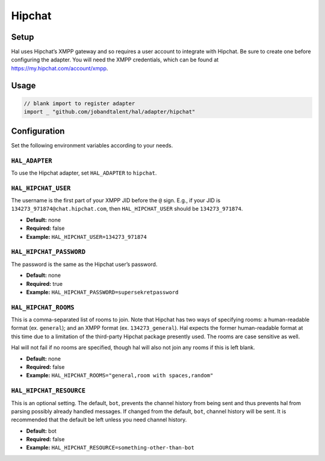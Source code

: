=======
Hipchat
=======

Setup
~~~~~

Hal uses Hipchat’s XMPP gateway and so requires a user account to
integrate with Hipchat. Be sure to create one before configuring the
adapter. You will need the XMPP credentials, which can be found at
https://my.hipchat.com/account/xmpp.

Usage
~~~~~

.. code:: go

    // blank import to register adapter
    import _ "github.com/jobandtalent/hal/adapter/hipchat"

Configuration
~~~~~~~~~~~~~

Set the following environment variables according to your needs.

``HAL_ADAPTER``
^^^^^^^^^^^^^^^

To use the Hipchat adapter, set ``HAL_ADAPTER`` to ``hipchat``.

``HAL_HIPCHAT_USER``
^^^^^^^^^^^^^^^^^^^^

The username is the first part of your XMPP JID before the ``@`` sign.
E.g., if your JID is ``134273_971874@chat.hipchat.com``, then
``HAL_HIPCHAT_USER`` should be ``134273_971874``.

-  **Default:** none
-  **Required:** false
-  **Example:** ``HAL_HIPCHAT_USER=134273_971874``

``HAL_HIPCHAT_PASSWORD``
^^^^^^^^^^^^^^^^^^^^^^^^

The password is the same as the Hipchat user’s password.

-  **Default:** none
-  **Required:** true
-  **Example:** ``HAL_HIPCHAT_PASSWORD=supersekretpassword``

``HAL_HIPCHAT_ROOMS``
^^^^^^^^^^^^^^^^^^^^^

This is a comma-separated list of rooms to join. Note that Hipchat has
two ways of specifying rooms: a human-readable format (ex. ``general``);
and an XMPP format (ex. ``134273_general``). Hal expects the former
human-readable format at this time due to a limitation of the
third-party Hipchat package presently used. The rooms are case sensitive
as well.

Hal will not fail if no rooms are specified, though hal will also not
join any rooms if this is left blank.

-  **Default:** none
-  **Required:** false
-  **Example:** ``HAL_HIPCHAT_ROOMS="general,room with spaces,random"``

``HAL_HIPCHAT_RESOURCE``
^^^^^^^^^^^^^^^^^^^^^^^^

This is an optional setting. The default, ``bot``, prevents the channel
history from being sent and thus prevents hal from parsing possibly
already handled messages. If changed from the default, ``bot``, channel
history will be sent. It is recommended that the default be left unless
you need channel history.

-  **Default:** bot
-  **Required:** false
-  **Example:** ``HAL_HIPCHAT_RESOURCE=something-other-than-bot``
